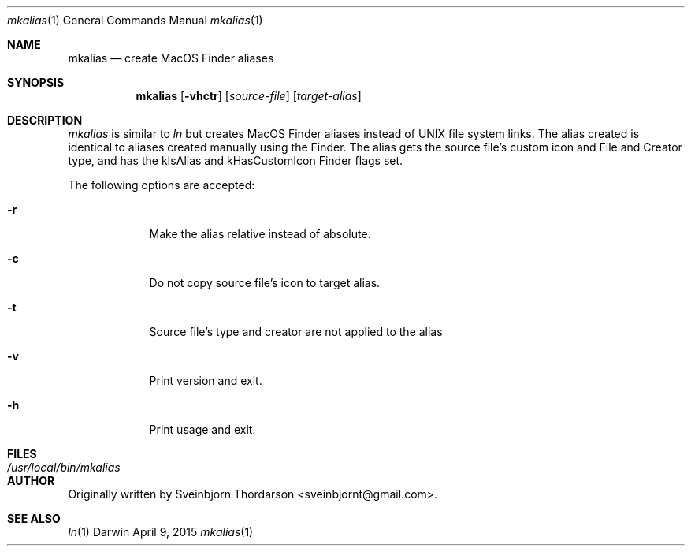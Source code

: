 .Dd April 9, 2015
.Dt mkalias 1
.Os Darwin
.Sh NAME
.Nm mkalias
.Nd create MacOS Finder aliases
.Sh SYNOPSIS
.Nm
.Op Fl vhctr
.Op Ar source-file
.Op Ar target-alias
.Sh DESCRIPTION
.Ar mkalias
is similar to
.Ar ln
but creates MacOS Finder aliases instead of UNIX file system links.  The alias created is identical to
aliases created manually using the Finder.  The alias gets the source file's custom icon and
File and Creator type, and has the kIsAlias and kHasCustomIcon Finder flags set.
.Pp
The following options are accepted:
.Bl -tag -width -indent
.It Fl r
Make the alias relative instead of absolute.
.It Fl c
Do not copy source file's icon to target alias.
.It Fl t
Source file's type and creator are not applied to the alias
.It Fl v
Print version and exit.
.It Fl h
Print usage and exit.
.El
.Sh FILES
.Bl -tag -width "/usr/local/bin/mkalias" -compact
.It Pa /usr/local/bin/mkalias
.El
.Sh AUTHOR
Originally written by Sveinbjorn Thordarson <sveinbjornt@gmail.com>.
.Sh SEE ALSO
.Xr ln 1
